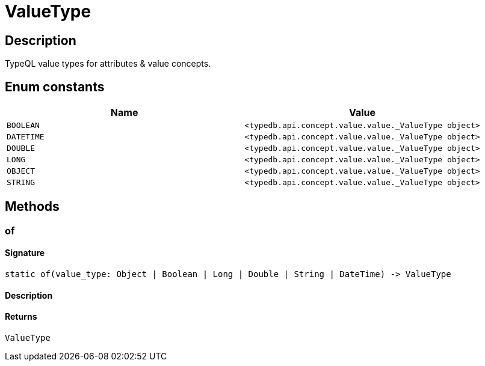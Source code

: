 [#_ValueType]
= ValueType

== Description

TypeQL value types for attributes &amp; value concepts.

// tag::enum_constants[]
== Enum constants

[options="header"]
|===
|Name |Value 
a| `BOOLEAN` a| `<typedb.api.concept.value.value._ValueType object>`
a| `DATETIME` a| `<typedb.api.concept.value.value._ValueType object>`
a| `DOUBLE` a| `<typedb.api.concept.value.value._ValueType object>`
a| `LONG` a| `<typedb.api.concept.value.value._ValueType object>`
a| `OBJECT` a| `<typedb.api.concept.value.value._ValueType object>`
a| `STRING` a| `<typedb.api.concept.value.value._ValueType object>`
|===
// end::enum_constants[]

== Methods

// tag::methods[]
[#_of]
=== of

==== Signature

[source,python]
----
static of(value_type: Object | Boolean | Long | Double | String | DateTime) -> ValueType
----

==== Description



==== Returns

`ValueType`

// end::methods[]
